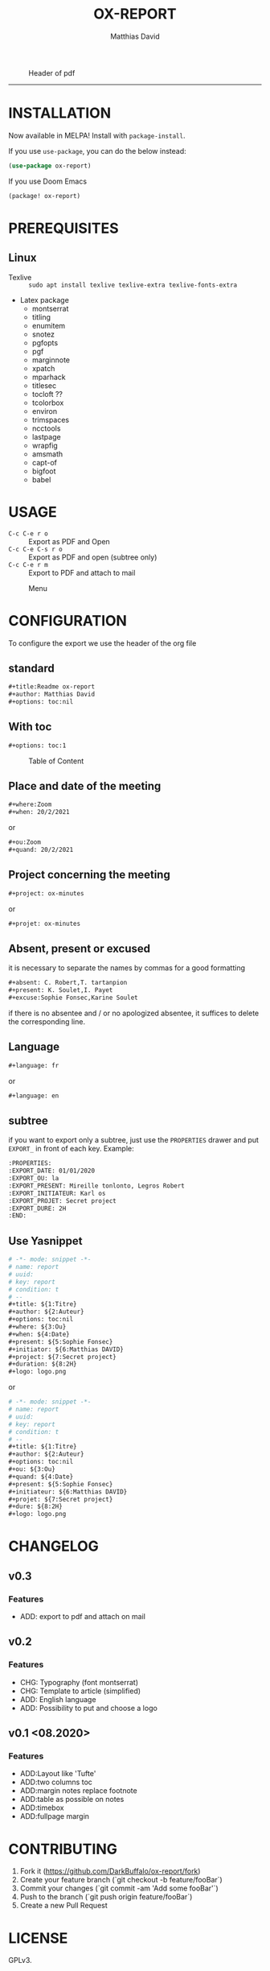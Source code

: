 #+title:OX-REPORT
#+author: Matthias David

[[https://melpa.org/#/ox-report][file:https://melpa.org/packages/ox-report-badge.svg]]

#+caption: Header of pdf
#+attr_latex: :width 300px
[[file:img/header.png]]


-----

* INSTALLATION
Now available in MELPA! Install with =package-install=.

If you use =use-package=, you can do the below instead:

#+BEGIN_SRC emacs-lisp
(use-package ox-report)
#+END_SRC

If you use Doom Emacs
#+BEGIN_SRC emacs-lisp
(package! ox-report)
#+END_SRC

* PREREQUISITES
** Linux
+ Texlive :: =sudo apt install texlive texlive-extra texlive-fonts-extra=
+ Latex package
  - montserrat
  - titling
  - enumitem
  - snotez
  - pgfopts
  - pgf
  - marginnote
  - xpatch
  - mparhack
  - titlesec
  - tocloft ??
  - tcolorbox
  - environ
  - trimspaces
  - ncctools
  - lastpage
  - wrapfig
  - amsmath
  - capt-of
  - bigfoot
  - babel

* USAGE
- =C-c C-e r o= :: Export as PDF and Open
- =C-c C-e C-s r o= :: Export as PDF and open (subtree only)
- =C-c C-e r m= :: Export to PDF and attach to mail

#+caption: Menu
#+attr_latex: :width 200px
[[file:img/choice.png]]

* CONFIGURATION
To configure the export we use the header of the org file
** standard
#+BEGIN_SRC org
#+title:Readme ox-report
#+author: Matthias David
#+options: toc:nil
#+END_SRC
** With toc
#+BEGIN_SRC org
#+options: toc:1
#+END_SRC

#+caption: Table of Content
#+attr_latex: :width 300px
[[file:img/toc.png]]

** Place and date of the meeting
#+BEGIN_SRC org
#+where:Zoom
#+when: 20/2/2021
#+END_SRC
or
#+BEGIN_SRC org
#+ou:Zoom
#+quand: 20/2/2021
#+END_SRC

** Project concerning the meeting
#+BEGIN_SRC org
#+project: ox-minutes
#+END_SRC
or
#+BEGIN_SRC org
#+projet: ox-minutes
#+END_SRC

** Absent, present or excused
it is necessary to separate the names by commas for a good formatting
#+BEGIN_SRC org
#+absent: C. Robert,T. tartanpion
#+present: K. Soulet,I. Payet
#+excuse:Sophie Fonsec,Karine Soulet
#+END_SRC
if there is no absentee and / or no apologized absentee, it suffices to delete the corresponding line.

** Language
#+BEGIN_SRC emacs-lisp
#+language: fr
#+END_SRC
or
#+BEGIN_SRC emacs-lisp
#+language: en
#+END_SRC

** subtree
if you want to export only a subtree, just use the =PROPERTIES= drawer and put =EXPORT_= in front of each key.
Example:
#+BEGIN_SRC org
:PROPERTIES:
:EXPORT_DATE: 01/01/2020
:EXPORT_OU: la
:EXPORT_PRESENT: Mireille tonlonto, Legros Robert
:EXPORT_INITIATEUR: Karl os
:EXPORT_PROJET: Secret project
:EXPORT_DURE: 2H
:END:
#+END_SRC

** Use Yasnippet
#+BEGIN_SRC org
# -*- mode: snippet -*-
# name: report
# uuid:
# key: report
# condition: t
# --
#+title: ${1:Titre}
#+author: ${2:Auteur}
#+options: toc:nil
#+where: ${3:Ou}
#+when: ${4:Date}
#+present: ${5:Sophie Fonsec}
#+initiator: ${6:Matthias DAVID}
#+project: ${7:Secret project}
#+duration: ${8:2H}
#+logo: logo.png
#+END_SRC
or
#+BEGIN_SRC org
# -*- mode: snippet -*-
# name: report
# uuid:
# key: report
# condition: t
# --
#+title: ${1:Titre}
#+author: ${2:Auteur}
#+options: toc:nil
#+ou: ${3:Ou}
#+quand: ${4:Date}
#+present: ${5:Sophie Fonsec}
#+initiateur: ${6:Matthias DAVID}
#+projet: ${7:Secret project}
#+dure: ${8:2H}
#+logo: logo.png
#+END_SRC




* CHANGELOG
** v0.3
*** Features
- ADD: export to pdf and attach on mail
** v0.2
*** Features
- CHG: Typography (font montserrat)
- CHG: Template to article (simplified)
- ADD: English language
- ADD: Possibility to put and choose a logo
** v0.1 <08.2020>
*** Features
- ADD:Layout like 'Tufte'
- ADD:two columns toc
- ADD:margin notes replace footnote
- ADD:table as possible on notes
- ADD:timebox
- ADD:fullpage margin

* CONTRIBUTING

1. Fork it (<https://github.com/DarkBuffalo/ox-report/fork>)
2. Create your feature branch (`git checkout -b feature/fooBar`)
3. Commit your changes (`git commit -am 'Add some fooBar'`)
4. Push to the branch (`git push origin feature/fooBar`)
5. Create a new Pull Request


* LICENSE
GPLv3.

* THANKS
- Clemens Radermacher [[https://github.com/clemera][@clamera]] for [[https://www.reddit.com/r/emacs/comments/i7279y/emacs_lisp_error_noob/][help]]
- jcs from irreal.org website for [[https://irreal.org/blog/?p=9178][article]]
